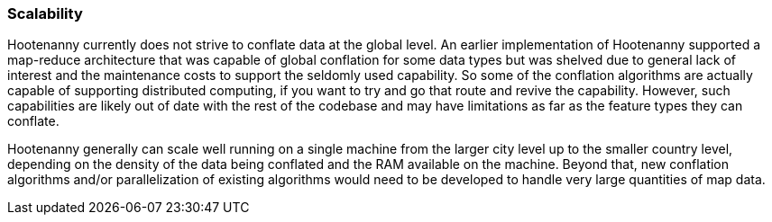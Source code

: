 
[[Scalability]]
=== Scalability

Hootenanny currently does not strive to conflate data at the global level. An earlier implementation 
of Hootenanny supported a map-reduce architecture that was capable of global conflation for some 
data types but was shelved due to general lack of interest and the maintenance costs to support the 
seldomly used capability. So some of the conflation algorithms are actually capable of supporting 
distributed computing, if you want to try and go that route and revive the capability. However, such 
capabilities are likely out of date with the rest of the codebase and may have limitations as far as 
the feature types they can conflate. 

Hootenanny generally can scale well running on a single machine from the larger city level up to the 
smaller country level, depending on the density of the data being conflated and the RAM available on 
the machine. Beyond that, new conflation algorithms and/or parallelization of existing algorithms 
would need to be developed to handle very large quantities of map data.

